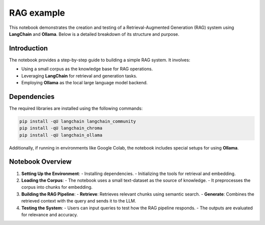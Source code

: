 RAG example 
===========

This notebook demonstrates the creation and testing of a Retrieval-Augmented Generation (RAG) system using **LangChain** and **Ollama**. Below is a detailed breakdown of its structure and purpose.

Introduction
------------
The notebook provides a step-by-step guide to building a simple RAG system. It involves:

- Using a small corpus as the knowledge base for RAG operations.
- Leveraging **LangChain** for retrieval and generation tasks.
- Employing **Ollama** as the local large language model backend.

Dependencies
------------
The required libraries are installed using the following commands:

.. code-block:: python

    pip install -qU langchain langchain_community
    pip install -qU langchain_chroma
    pip install -qU langchain_ollama

Additionally, if running in environments like Google Colab, the notebook includes special setups for using **Ollama**.

Notebook Overview
-----------------

1. **Setting Up the Environment**:
   - Installing dependencies.
   - Initializing the tools for retrieval and embedding.

2. **Loading the Corpus**:
   - The notebook uses a small text-dataset as the source of knowledge.
   - It preprocesses the corpus into chunks for embedding.

3. **Building the RAG Pipeline**:
   - **Retrieve**: Retrieves relevant chunks using semantic search.
   - **Generate**: Combines the retrieved context with the query and sends it to the LLM.

4. **Testing the System**:
   - Users can input queries to test how the RAG pipeline responds.
   - The outputs are evaluated for relevance and accuracy.


.. raw:: html

   <a href="https://colab.research.google.com/github/ITSAIDI/RAGify/blob/main/Notebooks/RAG_1.ipynb" target="_blank"><img src="https://colab.research.google.com/assets/colab-badge.svg" alt="Open In Colab"/></a>
